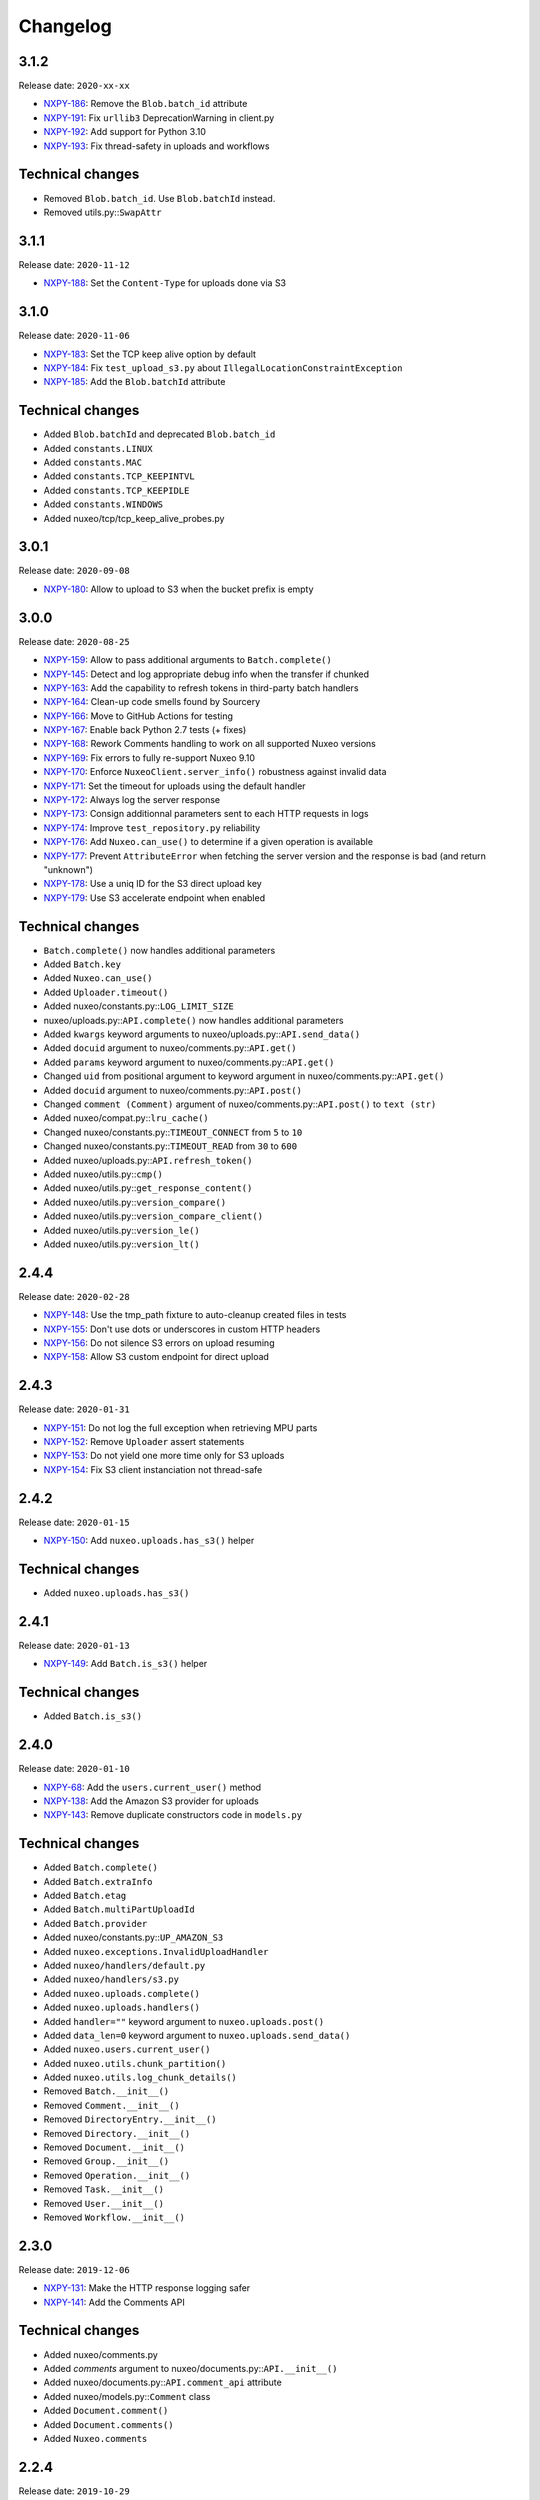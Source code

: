 Changelog
=========

3.1.2
-----

Release date: ``2020-xx-xx``

- `NXPY-186 <https://jira.nuxeo.com/browse/NXPY-186>`__: Remove the ``Blob.batch_id`` attribute
- `NXPY-191 <https://jira.nuxeo.com/browse/NXPY-191>`__: Fix ``urllib3`` DeprecationWarning in client.py
- `NXPY-192 <https://jira.nuxeo.com/browse/NXPY-192>`__: Add support for Python 3.10
- `NXPY-193 <https://jira.nuxeo.com/browse/NXPY-193>`__: Fix thread-safety in uploads and workflows

Technical changes
-----------------

- Removed ``Blob.batch_id``. Use ``Blob.batchId`` instead.
- Removed utils.py::``SwapAttr``

3.1.1
-----

Release date: ``2020-11-12``

- `NXPY-188 <https://jira.nuxeo.com/browse/NXPY-188>`__: Set the ``Content-Type`` for uploads done via S3

3.1.0
-----

Release date: ``2020-11-06``

- `NXPY-183 <https://jira.nuxeo.com/browse/NXPY-183>`__: Set the TCP keep alive option by default
- `NXPY-184 <https://jira.nuxeo.com/browse/NXPY-184>`__: Fix ``test_upload_s3.py`` about ``IllegalLocationConstraintException``
- `NXPY-185 <https://jira.nuxeo.com/browse/NXPY-185>`__: Add the ``Blob.batchId`` attribute

Technical changes
-----------------

- Added ``Blob.batchId`` and deprecated ``Blob.batch_id``
- Added ``constants.LINUX``
- Added ``constants.MAC``
- Added ``constants.TCP_KEEPINTVL``
- Added ``constants.TCP_KEEPIDLE``
- Added ``constants.WINDOWS``
- Added nuxeo/tcp/tcp_keep_alive_probes.py

3.0.1
-----

Release date: ``2020-09-08``

- `NXPY-180 <https://jira.nuxeo.com/browse/NXPY-180>`__: Allow to upload to S3 when the bucket prefix is empty

3.0.0
-----

Release date: ``2020-08-25``

- `NXPY-159 <https://jira.nuxeo.com/browse/NXPY-159>`__: Allow to pass additional arguments to ``Batch.complete()``
- `NXPY-145 <https://jira.nuxeo.com/browse/NXPY-145>`__: Detect and log appropriate debug info when the transfer if chunked
- `NXPY-163 <https://jira.nuxeo.com/browse/NXPY-163>`__: Add the capability to refresh tokens in third-party batch handlers
- `NXPY-164 <https://jira.nuxeo.com/browse/NXPY-164>`__: Clean-up code smells found by Sourcery
- `NXPY-166 <https://jira.nuxeo.com/browse/NXPY-166>`__: Move to GitHub Actions for testing
- `NXPY-167 <https://jira.nuxeo.com/browse/NXPY-167>`__: Enable back Python 2.7 tests (+ fixes)
- `NXPY-168 <https://jira.nuxeo.com/browse/NXPY-168>`__: Rework Comments handling to work on all supported Nuxeo versions
- `NXPY-169 <https://jira.nuxeo.com/browse/NXPY-169>`__: Fix errors to fully re-support Nuxeo 9.10
- `NXPY-170 <https://jira.nuxeo.com/browse/NXPY-170>`__: Enforce ``NuxeoClient.server_info()`` robustness against invalid data
- `NXPY-171 <https://jira.nuxeo.com/browse/NXPY-171>`__: Set the timeout for uploads using the default handler
- `NXPY-172 <https://jira.nuxeo.com/browse/NXPY-172>`__: Always log the server response
- `NXPY-173 <https://jira.nuxeo.com/browse/NXPY-173>`__: Consign additionnal parameters sent to each HTTP requests in logs
- `NXPY-174 <https://jira.nuxeo.com/browse/NXPY-174>`__: Improve ``test_repository.py`` reliability
- `NXPY-176 <https://jira.nuxeo.com/browse/NXPY-176>`__: Add ``Nuxeo.can_use()`` to determine if a given operation is available
- `NXPY-177 <https://jira.nuxeo.com/browse/NXPY-177>`__: Prevent ``AttributeError`` when fetching the server version and the response is bad (and return "unknown")
- `NXPY-178 <https://jira.nuxeo.com/browse/NXPY-178>`__: Use a uniq ID for the S3 direct upload key
- `NXPY-179 <https://jira.nuxeo.com/browse/NXPY-179>`__: Use S3 accelerate endpoint when enabled

Technical changes
-----------------

- ``Batch.complete()`` now handles additional parameters
- Added ``Batch.key``
- Added ``Nuxeo.can_use()``
- Added ``Uploader.timeout()``
- Added nuxeo/constants.py::\ ``LOG_LIMIT_SIZE``
- nuxeo/uploads.py::\ ``API.complete()`` now handles additional parameters
- Added ``kwargs`` keyword arguments to nuxeo/uploads.py::\ ``API.send_data()``
- Added ``docuid`` argument to nuxeo/comments.py::\ ``API.get()``
- Added ``params`` keyword argument to nuxeo/comments.py::\ ``API.get()``
- Changed ``uid`` from positional argument to keyword argument in nuxeo/comments.py::\ ``API.get()``
- Added ``docuid`` argument to nuxeo/comments.py::\ ``API.post()``
- Changed ``comment (Comment)`` argument of nuxeo/comments.py::\ ``API.post()`` to ``text (str)``
- Added nuxeo/compat.py::\ ``lru_cache()``
- Changed nuxeo/constants.py::\ ``TIMEOUT_CONNECT`` from ``5`` to ``10``
- Changed nuxeo/constants.py::\ ``TIMEOUT_READ`` from ``30`` to ``600``
- Added nuxeo/uploads.py::\ ``API.refresh_token()``
- Added nuxeo/utils.py::\ ``cmp()``
- Added nuxeo/utils.py::\ ``get_response_content()``
- Added nuxeo/utils.py::\ ``version_compare()``
- Added nuxeo/utils.py::\ ``version_compare_client()``
- Added nuxeo/utils.py::\ ``version_le()``
- Added nuxeo/utils.py::\ ``version_lt()``

2.4.4
-----

Release date: ``2020-02-28``

- `NXPY-148 <https://jira.nuxeo.com/browse/NXPY-148>`__: Use the tmp_path fixture to auto-cleanup created files in tests
- `NXPY-155 <https://jira.nuxeo.com/browse/NXPY-155>`__: Don't use dots or underscores in custom HTTP headers
- `NXPY-156 <https://jira.nuxeo.com/browse/NXPY-156>`__: Do not silence S3 errors on upload resuming
- `NXPY-158 <https://jira.nuxeo.com/browse/NXPY-158>`__: Allow S3 custom endpoint for direct upload

2.4.3
-----

Release date: ``2020-01-31``

- `NXPY-151 <https://jira.nuxeo.com/browse/NXPY-151>`__: Do not log the full exception when retrieving MPU parts
- `NXPY-152 <https://jira.nuxeo.com/browse/NXPY-152>`__: Remove ``Uploader`` assert statements
- `NXPY-153 <https://jira.nuxeo.com/browse/NXPY-153>`__: Do not yield one more time only for S3 uploads
- `NXPY-154 <https://jira.nuxeo.com/browse/NXPY-154>`__: Fix S3 client instanciation not thread-safe

2.4.2
-----

Release date: ``2020-01-15``

- `NXPY-150 <https://jira.nuxeo.com/browse/NXPY-150>`__: Add ``nuxeo.uploads.has_s3()`` helper

Technical changes
-----------------

- Added ``nuxeo.uploads.has_s3()``

2.4.1
-----

Release date: ``2020-01-13``

- `NXPY-149 <https://jira.nuxeo.com/browse/NXPY-149>`__: Add ``Batch.is_s3()`` helper

Technical changes
-----------------

- Added ``Batch.is_s3()``

2.4.0
-----

Release date: ``2020-01-10``

- `NXPY-68 <https://jira.nuxeo.com/browse/NXPY-68>`__: Add the ``users.current_user()`` method
- `NXPY-138 <https://jira.nuxeo.com/browse/NXPY-138>`__: Add the Amazon S3 provider for uploads
- `NXPY-143 <https://jira.nuxeo.com/browse/NXPY-143>`__: Remove duplicate constructors code in ``models.py``

Technical changes
-----------------

- Added ``Batch.complete()``
- Added ``Batch.extraInfo``
- Added ``Batch.etag``
- Added ``Batch.multiPartUploadId``
- Added ``Batch.provider``
- Added nuxeo/constants.py::\ ``UP_AMAZON_S3``
- Added ``nuxeo.exceptions.InvalidUploadHandler``
- Added ``nuxeo/handlers/default.py``
- Added ``nuxeo/handlers/s3.py``
- Added ``nuxeo.uploads.complete()``
- Added ``nuxeo.uploads.handlers()``
- Added ``handler=""`` keyword argument to ``nuxeo.uploads.post()``
- Added ``data_len=0`` keyword argument to ``nuxeo.uploads.send_data()``
- Added ``nuxeo.users.current_user()``
- Added ``nuxeo.utils.chunk_partition()``
- Added ``nuxeo.utils.log_chunk_details()``
- Removed ``Batch.__init__()``
- Removed ``Comment.__init__()``
- Removed ``DirectoryEntry.__init__()``
- Removed ``Directory.__init__()``
- Removed ``Document.__init__()``
- Removed ``Group.__init__()``
- Removed ``Operation.__init__()``
- Removed ``Task.__init__()``
- Removed ``User.__init__()``
- Removed ``Workflow.__init__()``

2.3.0
-----

Release date: ``2019-12-06``

- `NXPY-131 <https://jira.nuxeo.com/browse/NXPY-131>`__: Make the HTTP response logging safer
- `NXPY-141 <https://jira.nuxeo.com/browse/NXPY-141>`__: Add the Comments API

Technical changes
-----------------

- Added nuxeo/comments.py
- Added `comments` argument to nuxeo/documents.py::\ ``API.__init__()``
- Added nuxeo/documents.py::\ ``API.comment_api`` attribute
- Added nuxeo/models.py::\ ``Comment`` class
- Added ``Document.comment()``
- Added ``Document.comments()``
- Added ``Nuxeo.comments``

2.2.4
-----

Release date: ``2019-10-29``

- `NXPY-128 <https://jira.nuxeo.com/browse/NXPY-128>`__: Make ``Batch`` upload index public
- `NXPY-135 <https://jira.nuxeo.com/browse/NXPY-135>`__: Expand the documentation on how to attach multiple blobs to a given document
- `NXPY-136 <https://jira.nuxeo.com/browse/NXPY-136>`__: Allow additionnal parameters to ``Directories.get()``
- `NXPY-137 <https://jira.nuxeo.com/browse/NXPY-137>`__: Fix failing test about converters
- `NXPY-139 <https://jira.nuxeo.com/browse/NXPY-139>`__: Enhance tox.ini to use multiple specific testenvs

Technical changes
-----------------

- nuxeo/directories.py::\ ``API.get()`` now handles additionnal parameters

2.2.3
-----

Release date: ``2019-09-30``

- `NXPY-125 <https://jira.nuxeo.com/browse/NXPY-125>`__: Add a warning for Python 2 removal
- `NXPY-130 <https://jira.nuxeo.com/browse/NXPY-130>`__: Expand the group examples to show subgroup handling
- `NXPY-132 <https://jira.nuxeo.com/browse/NXPY-132>`__: Add ``enrichers`` argument to ``Documents.get_children()``

2.2.2
-----

Release date: ``2019-08-26``

- `NXPY-112 <https://jira.nuxeo.com/browse/NXPY-112>`__: Update uploadedSize on each and every upload iteration
- `NXPY-110 <https://jira.nuxeo.com/browse/NXPY-110>`__: Max retries for all connections
- `NXPY-111 <https://jira.nuxeo.com/browse/NXPY-111>`__: Add timeouts handling
- `NXPY-113 <https://jira.nuxeo.com/browse/NXPY-113>`__: Use ``requests.sessions.Session`` rather than the deprecated ``requests.session``
- `NXPY-114 <https://jira.nuxeo.com/browse/NXPY-114>`__: Do not log the response of the CMIS endpoint
- `NXPY-117 <https://jira.nuxeo.com/browse/NXPY-117>`__: Use black for a one-shot big clean-up
- `NXPY-118 <https://jira.nuxeo.com/browse/NXPY-118>`__: Missing status code from ``Forbidden`` and ``Unauthorized`` exceptions
- `NXPY-119 <https://jira.nuxeo.com/browse/NXPY-119>`__: Remove the requests warning
- `NXPY-120 <https://jira.nuxeo.com/browse/NXPY-120>`__: Add a test for unavailable converters
- `NXPY-121 <https://jira.nuxeo.com/browse/NXPY-121>`__: Do not log the response of the automation endpoint
- `NXPY-123 <https://jira.nuxeo.com/browse/NXPY-123>`__: Pass the ``NXDRIVE_TEST_NUXEO_URL`` envar to tox
- `NXPY-126 <https://jira.nuxeo.com/browse/NXPY-126>`__: Allow several callables for transfer callbacks

Technical changes
-----------------

- Added ``NuxeoClient.disable_retry()``
- Added ``NuxeoClient.enable_retry()``
- Added ``NuxeoClient.retries``
- Added nuxeo/constants.py::\ ``MAX_RETRY``
- Added nuxeo/constants.py::\ ``RETRY_BACKOFF_FACTOR``
- Added nuxeo/constants.py::\ ``RETRY_METHODS``
- Added nuxeo/constants.py::\ ``RETRY_STATUS_CODES``
- Added nuxeo/constants.py::\ ``TIMEOUT_CONNECT``
- Added nuxeo/constants.py::\ ``TIMEOUT_READ``
- Changed nuxeo/exceptions.py::\ ``HTTPError`` to inherits from ``requests.exceptions.RetryError`` and ``NuxeoError``

2.2.1
-----

Release date: ``2019-06-27``

- `NXPY-108 <https://jira.nuxeo.com/browse/NXPY-108>`__: [Python 2] Fix ``repr(HTTPError)`` with non-ascii characters in the message

2.2.0
-----

Release date: unreleased

- `NXPY-102 <https://jira.nuxeo.com/browse/NXPY-102>`__: Set Upload operations to void operations
- `NXPY-103 <https://jira.nuxeo.com/browse/NXPY-103>`__: Launch flake8 on actual client data
- `NXPY-104 <https://jira.nuxeo.com/browse/NXPY-104>`__: Do not log server response based on content length but content type
- `NXPY-105 <https://jira.nuxeo.com/browse/NXPY-105>`__: Make a diffrence between HTTP 401 and 403 errors
- `NXPY-106 <https://jira.nuxeo.com/browse/NXPY-106>`__: Lower logging level in ``get_digester()``

Technical changes
-----------------

- Added nuxeo/client.py::\ ``HTTP_ERROR``
- Added nuxeo/exceptions.py::\ ``Forbidden``
- Added ``void_op=True`` keyword argument to nuxeo/uploads.py::\ ``API.execute()``

2.1.1
-----

Release date: ``2019-06-13``

- `NXPY-97 <https://jira.nuxeo.com/browse/NXPY-97>`__: Remove usage of pytest_namespace to allow using pytest > 4
- `NXPY-100 <https://jira.nuxeo.com/browse/NXPY-100>`__: Improve memory consumption

2.1.0
-----

Release date: ``2019-06-06``

- `NXPY-88 <https://jira.nuxeo.com/browse/NXPY-88>`__: Pass the file descriptor to Requests when doing a simple upload
- `NXPY-89 <https://jira.nuxeo.com/browse/NXPY-89>`__: Add ``repr(Uploader)`` to ease debug
- `NXPY-90 <https://jira.nuxeo.com/browse/NXPY-90>`__: Do not open file descriptor on empty file
- `NXPY-91 <https://jira.nuxeo.com/browse/NXPY-91>`__: Make uploads rely on server info for missing chunks
- `NXPY-92 <https://jira.nuxeo.com/browse/NXPY-92>`__: Fix ``server_info()`` default value check
- `NXPY-94 <https://jira.nuxeo.com/browse/NXPY-94>`__: Force write of file to disk
- `NXPY-95 <https://jira.nuxeo.com/browse/NXPY-95>`__: Use Sentry in tests
- `NXPY-96 <https://jira.nuxeo.com/browse/NXPY-96>`__: Fix tests execution not failing when it should do (+ clean-up)

Technical changes
-----------------

- Added ``Uploader.is_complete()``
- Added ``Uploader.process()``
- Removed ``chunked`` argument from ``Uploader.__init__()``
- Removed ``Uploader.index``
- Removed ``Uploader.init()``
- Removed ``Uploader.response``
- Renamed nuxeo/operations.py::\ ``API.save_to_file()`` ``check_suspended`` keyword argument to ``callback``
- Added nuxeo/uploads.py::\ ``ChunkUploader``
- Changed nuxeo/uploads.py::\ ``API.state()`` return value ``index`` (int) to ``uploaded_chunks`` (set)

2.0.5
-----

Release date: ``2019-03-28``

- `NXPY-80 <https://jira.nuxeo.com/browse/NXPY-80>`__: Stick with pytest < 4 to prevent internal error due to the use of deprecated ``pytest_namespace``
- `NXPY-81 <https://jira.nuxeo.com/browse/NXPY-81>`__: Fix flake8 errors and add flake8 to the CI
- `NXPY-82 <https://jira.nuxeo.com/browse/NXPY-82>`__: Fix ``test_convert_xpath()``
- `NXPY-83 <https://jira.nuxeo.com/browse/NXPY-83>`__: Fix ``test_convert()`` and ``test_convert_given_converter()``
- `NXPY-84 <https://jira.nuxeo.com/browse/NXPY-84>`__: Handle ``list`` type in operation parameters
- `NXPY-86 <https://jira.nuxeo.com/browse/NXPY-86>`__: Fix directories API
- `NXPY-87 <https://jira.nuxeo.com/browse/NXPY-87>`__: Add an upload helper to control the chunk uploads

Technical changes
-----------------

- Added ``Batch.get_uploader()``
- Added nuxeo/uploads.py::\ ``API.get_uploader()``
- Added `chunk_size` keyword argument to nuxeo/uploads.py::\ ``API.upload()``
- Added `chunk_size` keyword argument to nuxeo/uploads.py::\ ``API.state()``
- Removed `chunk_limit` keyword argument from nuxeo/uploads.py::\ ``API.upload()``
- Added ``callback`` keyword argument to nuxeo/uploads.py::\ ``API.upload()``
- Added nuxeo/uploads.py::\ ``Uploader``
- Added ``UploadError.info``

2.0.4
-----

Release date: ``2018-10-24``

- `NXPY-71 <https://jira.nuxeo.com/browse/NXPY-71>`__: Use tox to test the client on Python 2 and 3
- `NXPY-72 <https://jira.nuxeo.com/browse/NXPY-72>`__: Rely only on ``application/json`` content type
- `NXPY-74 <https://jira.nuxeo.com/browse/NXPY-74>`__: Add ``context`` as a property of Operation class


2.0.3
-----

Release date: ``2018-09-04``

- `NXPY-69 <https://jira.nuxeo.com/browse/NXPY-69>`__: Split the ``get_digester()`` function in two

Technical changes
-----------------

- Added utils.py::\ ``get_digest_algorithm()``
- Added utils.py::\ ``get_digest_hash()``

2.0.2
-----

Release date: ``2018-06-28``

- `NXPY-64 <https://jira.nuxeo.com/browse/NXPY-64>`__: Distribute a wheel on PyPi
- `NXPY-65 <https://jira.nuxeo.com/browse/NXPY-65>`__: Fix bytes <> str warnings
- `NXPY-67 <https://jira.nuxeo.com/browse/NXPY-67>`__: Fix Python 3.7 DeprecationWarning with ABCs

Technical changes
-----------------

- Removed compat.py::\ ``get_error_message()``

2.0.1
-----

Release date: ``2018-05-31``

- `NXPY-58 <https://jira.nuxeo.com/browse/NXPY-58>`__: Modify the client to fit in Nuxeo Drive
- `NXPY-63 <https://jira.nuxeo.com/browse/NXPY-63>`__: Handle multiblob uploads to a single document

Technical changes
~~~~~~~~~~~~~~~~~

- Added ``Batch.attach()``
- Added ``Batch.execute()``
- Added nuxeo/uploads.py::\ ``attach()``
- Added nuxeo/uploads.py::\ ``execute()``

2.0.0
-----

Release date: ``2018-05-18``

This is a refactoring of the module that **breaks** the compatibility with older versions.

- `NXPY-11 <https://jira.nuxeo.com/browse/NXPY-11>`__: Add usage examples
- `NXPY-16 <https://jira.nuxeo.com/browse/NXPY-16>`__: Move from urllib2 and poster to Requests
- `NXPY-26 <https://jira.nuxeo.com/browse/NXPY-26>`__: Use of setup.cfg
- `NXPY-37 <https://jira.nuxeo.com/browse/NXPY-37>`__: Add type checking for operation parameters
- `NXPY-40 <https://jira.nuxeo.com/browse/NXPY-40>`__: Add chunked resumable upload
- `NXPY-42 <https://jira.nuxeo.com/browse/NXPY-42>`__: Client refactoring
- `NXPY-54 <https://jira.nuxeo.com/browse/NXPY-54>`__: Add new Trash API
- A lot of code clean-up and improvement

Technical changes
~~~~~~~~~~~~~~~~~

- Added nuxeo/operations.py::\ ``API``
- Added nuxeo/tasks.py::\ ``API``
- Added ``APIEndpoint.exists()``
- Changed ``BatchBlob`` to ``Blob``
- Changed ``BatchUpload`` to nuxeo/uploads.py::\ ``API``
- Changed ``Blob._batchid`` to ``Blob.batchid``
- Changed ``Blob._service`` to ``Blob.service``
- Changed ``Directory`` to nuxeo/directories.py::\ ``API``
- Added ``Document.is_locked()``
- Added ``Document.isTrashed``
- Added ``Document.trash()``
- Added ``Document.untrash()``
- Removed ``FileBlob.get_upload_buffer()``
- Removed ``FileBlob._read_data()``
- Added nuxeo/compat.py::\ ``get_bytes()``
- Added nuxeo/compat.py::\ ``get_error_message()``
- Added nuxeo/compat.py::\ ``get_text()``
- Changed ``Groups`` to nuxeo/groups.py::\ ``API``
- Changed ``Nuxeo.request()`` to ``NuxeoClient.request()``
- Moved ``Nuxeo.InvalidBatchException`` to nuxeo/exceptions.py::\ ``InvalidBatch``
- Moved ``Nuxeo.Unauthorized`` to nuxeo/exceptions.py::\ ``Unauthorized``
- Removed ``Nuxeo.debug()``
- Removed ``Nuxeo.error()``
- Removed ``Nuxeo.force_decode()``
- Removed ``Nuxeo.trace()``
- Changed ``Nuxeo._check_params()`` to nuxeo/operations.py::\ ``API.check_params()``
- Removed ``Nuxeo._create_action()``
- Removed ``Nuxeo._end_action()``
- Removed ``Nuxeo._get_action()``
- Removed ``Nuxeo._get_common_headers()``
- Removed ``Nuxeo._get_cookies()``
- Changed ``Nuxeo._rest_url`` to ``NuxeoClient.api_path``
- Added nuxeo/client.py::\ ``NuxeoClient``
- Added ``NuxeoClient.server_info(force=False)``
- Added ``NuxeoClient.server_version``
- Changed ``NuxeoObject`` to ``Model``
- Changed ``NuxeoService`` to ``APIEndpoint``
- Changed ``Repository`` to nuxeo/documents.py::\ ``API``
- Added nuxeo/auth.py::\ ``TokenAuth``
- Added nuxeo/exceptions.py::\ ``UnavailableConvertor``
- Changed ``Users`` to nuxeo/users.py::\ ``API``
- Removed ``Workflows._map()``
- Changed ``Workflows`` to nuxeo/workflows.py::\ ``API``

